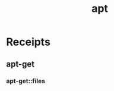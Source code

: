 # File           : cix-apt-get.org
# Created        : <2017-03-13 Mon 22:14:32 GMT>
# Modified       : <2017-3-13 Mon 22:16:27 GMT> sharlatan
# Author         : sharlatan
# Maintainer(s)  :
# Short          :

#+OPTIONS: num:nil

#+TITLE: apt

* Receipts
** apt-get
*** apt-get::files
